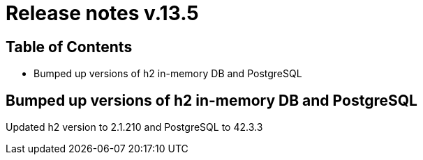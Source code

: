 = Release notes v.13.5

== Table of Contents

* Bumped up versions of h2 in-memory DB and PostgreSQL

== Bumped up versions of h2 in-memory DB and PostgreSQL

Updated h2 version to 2.1.210 and PostgreSQL to 42.3.3
